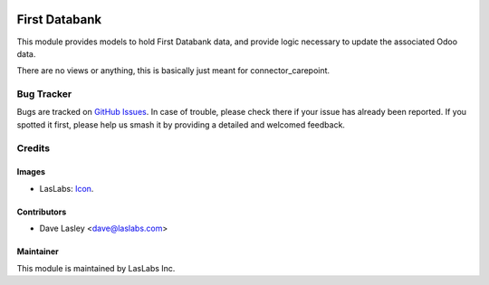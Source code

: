 .. image:: https://img.shields.io/badge/license-AGPL--3-blue.svg
   :target: http://www.gnu.org/licenses/agpl-3.0-standalone.html
   :alt: License: AGPL-3

==============
First Databank
==============

This module provides models to hold First Databank data, and provide logic
necessary to update the associated Odoo data.

There are no views or anything, this is basically just meant for
connector_carepoint.


Bug Tracker
===========

Bugs are tracked on `GitHub Issues
<https://github.com/laslabs/odoo-connector-carepointissues>`_. In case of trouble, please
check there if your issue has already been reported. If you spotted it first,
please help us smash it by providing a detailed and welcomed feedback.


Credits
=======

Images
------

* LasLabs: `Icon <https://repo.laslabs.com/projects/TEM/repos/odoo-module_template/browse/module_name/static/description/icon.svg?raw>`_.

Contributors
------------

* Dave Lasley <dave@laslabs.com>

Maintainer
----------

.. image:: https://laslabs.com/logo.png
   :alt: LasLabs Inc.
   :target: https://laslabs.com

This module is maintained by LasLabs Inc.
